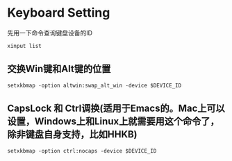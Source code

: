 #+hugo_base_dir: ../
#+hugo_section: ./post
#+hugo_weight: 2001
#+hugo_auto_set_lastmod: t
#+hugo_draft: false
#+author:
#+hugo_custom_front_matter: :author "louiszgm"

* Keyboard Setting
:PROPERTIES:
:EXPORT_FILE_NAME: keyboard
:HUGO_CODE_FENCE: true
:END:
先用一下命令查询键盘设备的ID
  #+BEGIN_SRC shell
    xinput list
  #+END_SRC

**  交换Win键和Alt键的位置
  #+BEGIN_SRC shell
    setxkbmap -option altwin:swap_alt_win -device $DEVICE_ID
  #+END_SRC

**  CapsLock 和 Ctrl调换(适用于Emacs的。Mac上可以设置，Windows上和Linux上就需要用这个命令了，除非键盘自身支持，比如HHKB)
  #+BEGIN_SRC shell
    setxkbmap -option ctrl:nocaps -device $DEVICE_ID
  #+END_SRC
